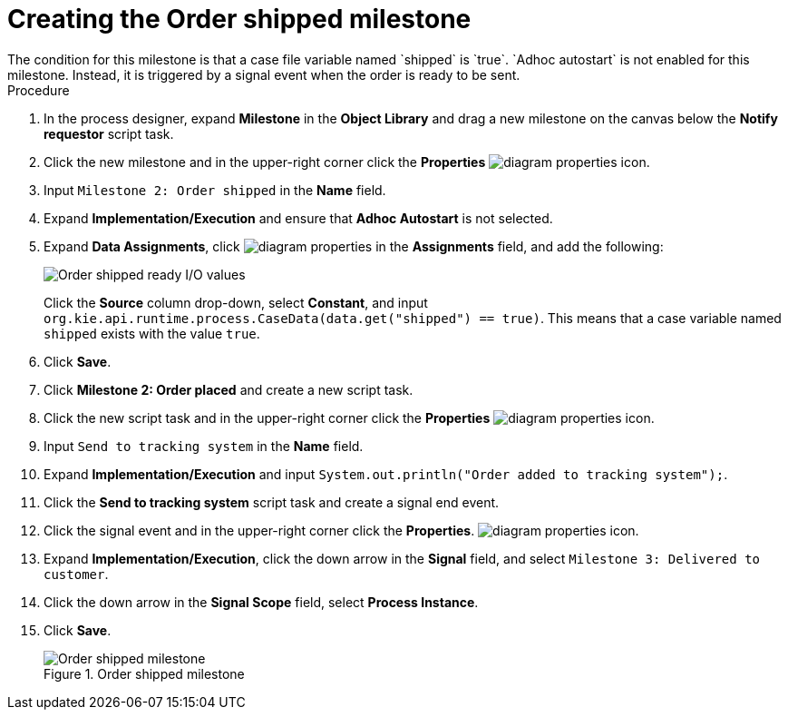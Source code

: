 [id='case-management-create-order-shipped-milestone-proc']
= Creating the Order shipped milestone
The condition for this milestone is that a case file variable named `shipped` is `true`. `Adhoc autostart` is not enabled for this milestone. Instead, it is triggered by a signal event when the order is ready to be sent.

.Procedure
. In the process designer, expand *Milestone* in the *Object Library* and drag a new milestone on the canvas below the *Notify requestor* script task.
. Click the new milestone and in the upper-right corner click the *Properties* image:getting-started/diagram_properties.png[] icon.
. Input `Milestone 2: Order shipped` in the *Name* field.
. Expand *Implementation/Execution* and ensure that *Adhoc Autostart* is not selected.
. Expand *Data Assignments*, click image:getting-started/diagram_properties.png[] in the *Assignments* field, and add the following:
+
image::cases/ordershippedIO.png[Order shipped ready I/O values]
+
Click the *Source* column drop-down, select *Constant*, and input `org.kie.api.runtime.process.CaseData(data.get("shipped") == true)`. This means that a case variable named `shipped` exists with the value `true`.

. Click *Save*.
. Click *Milestone 2: Order placed* and create a new script task.
. Click the new script task and in the upper-right corner click the *Properties* image:getting-started/diagram_properties.png[] icon.
. Input `Send to tracking system` in the *Name* field.
. Expand *Implementation/Execution* and input `System.out.println("Order added to tracking system");`.
. Click the *Send to tracking system* script task and create a signal end event.
. Click the signal event and in the upper-right corner click the *Properties*.
 image:getting-started/diagram_properties.png[] icon.
. Expand *Implementation/Execution*, click the down arrow in the *Signal* field, and select `Milestone 3: Delivered to customer`.
. Click the down arrow in the *Signal Scope* field, select *Process Instance*.
. Click *Save*.
+
.Order shipped milestone
image::cases/order-shipped.png[Order shipped milestone]
